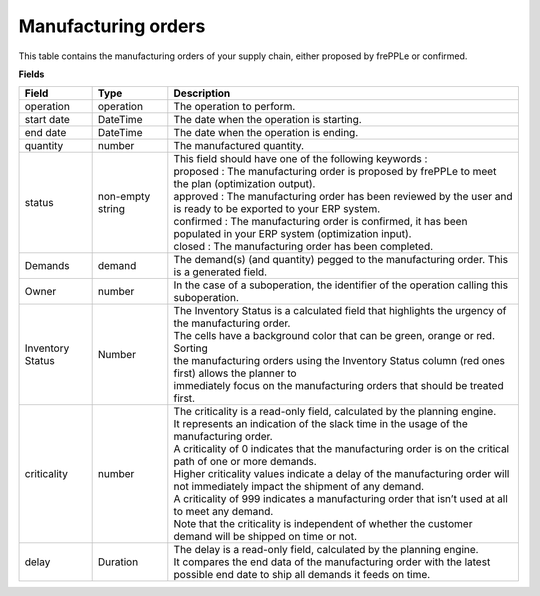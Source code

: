 ====================
Manufacturing orders
====================

This table contains the manufacturing orders of your supply chain, either proposed by frePPLe or confirmed.

**Fields**

================ ================= =================================================================================================================================
Field            Type              Description
================ ================= =================================================================================================================================
operation        operation         The operation to perform.
start date       DateTime          The date when the operation is starting.
end date         DateTime          The date when the operation is ending.
quantity         number            The manufactured quantity.
status           non-empty string  | This field should have one of the following keywords :
                                   | proposed : The manufacturing order is proposed by frePPLe to meet the plan (optimization output).
                                   | approved : The manufacturing order has been reviewed by the user and is ready to be exported to your ERP system.
                                   | confirmed : The manufacturing order is confirmed, it has been populated in your ERP system (optimization input).
                                   | closed : The manufacturing order has been completed.
Demands          demand            The demand(s) (and quantity) pegged to the manufacturing order. This is a generated field.
Owner            number            In the case of a suboperation, the identifier of the operation calling this suboperation.
Inventory Status Number            | The Inventory Status is a calculated field that highlights the urgency of the manufacturing order.
                                   | The cells have a background color that can be green, orange or red. Sorting 
                                   | the manufacturing orders using the Inventory Status column (red ones first) allows the planner to 
                                   | immediately focus on the manufacturing orders that should be treated first. 
criticality      number            | The criticality is a read-only field, calculated by the planning engine. 
                                   | It represents an indication of the slack time in the usage of the manufacturing order.
                                   | A criticality of 0 indicates that the manufacturing order is on the critical path of one or more demands.
                                   | Higher criticality values indicate a delay of the manufacturing order will not immediately impact the shipment of any demand.                                   
                                   | A criticality of 999 indicates a manufacturing order that isn’t used at all to meet any demand.
                                   | Note that the criticality is independent of whether the customer demand will be shipped on time or not.
delay            Duration          | The delay is a read-only field, calculated by the planning engine.
                                   | It compares the end data of the manufacturing order with the latest possible end date to ship all demands it feeds on time.
================ ================= =================================================================================================================================                            
                                  
